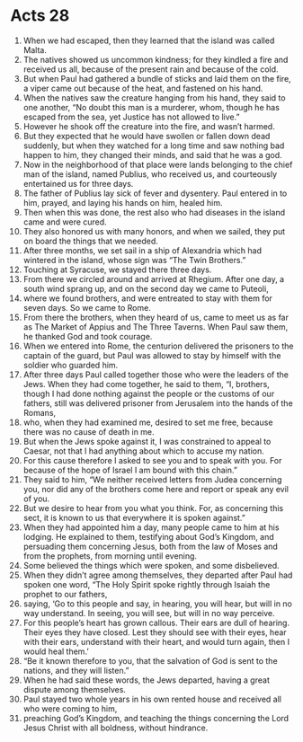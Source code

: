 ﻿
* Acts 28
1. When we had escaped, then they learned that the island was called Malta. 
2. The natives showed us uncommon kindness; for they kindled a fire and received us all, because of the present rain and because of the cold. 
3. But when Paul had gathered a bundle of sticks and laid them on the fire, a viper came out because of the heat, and fastened on his hand. 
4. When the natives saw the creature hanging from his hand, they said to one another, “No doubt this man is a murderer, whom, though he has escaped from the sea, yet Justice has not allowed to live.” 
5. However he shook off the creature into the fire, and wasn’t harmed. 
6. But they expected that he would have swollen or fallen down dead suddenly, but when they watched for a long time and saw nothing bad happen to him, they changed their minds, and said that he was a god. 
7. Now in the neighborhood of that place were lands belonging to the chief man of the island, named Publius, who received us, and courteously entertained us for three days. 
8. The father of Publius lay sick of fever and dysentery. Paul entered in to him, prayed, and laying his hands on him, healed him. 
9. Then when this was done, the rest also who had diseases in the island came and were cured. 
10. They also honored us with many honors, and when we sailed, they put on board the things that we needed. 
11. After three months, we set sail in a ship of Alexandria which had wintered in the island, whose sign was “The Twin Brothers.” 
12. Touching at Syracuse, we stayed there three days. 
13. From there we circled around and arrived at Rhegium. After one day, a south wind sprang up, and on the second day we came to Puteoli, 
14. where we found brothers, and were entreated to stay with them for seven days. So we came to Rome. 
15. From there the brothers, when they heard of us, came to meet us as far as The Market of Appius and The Three Taverns. When Paul saw them, he thanked God and took courage. 
16. When we entered into Rome, the centurion delivered the prisoners to the captain of the guard, but Paul was allowed to stay by himself with the soldier who guarded him. 
17. After three days Paul called together those who were the leaders of the Jews. When they had come together, he said to them, “I, brothers, though I had done nothing against the people or the customs of our fathers, still was delivered prisoner from Jerusalem into the hands of the Romans, 
18. who, when they had examined me, desired to set me free, because there was no cause of death in me. 
19. But when the Jews spoke against it, I was constrained to appeal to Caesar, not that I had anything about which to accuse my nation. 
20. For this cause therefore I asked to see you and to speak with you. For because of the hope of Israel I am bound with this chain.” 
21. They said to him, “We neither received letters from Judea concerning you, nor did any of the brothers come here and report or speak any evil of you. 
22. But we desire to hear from you what you think. For, as concerning this sect, it is known to us that everywhere it is spoken against.” 
23. When they had appointed him a day, many people came to him at his lodging. He explained to them, testifying about God’s Kingdom, and persuading them concerning Jesus, both from the law of Moses and from the prophets, from morning until evening. 
24. Some believed the things which were spoken, and some disbelieved. 
25. When they didn’t agree among themselves, they departed after Paul had spoken one word, “The Holy Spirit spoke rightly through Isaiah the prophet to our fathers, 
26. saying, ‘Go to this people and say, in hearing, you will hear, but will in no way understand. In seeing, you will see, but will in no way perceive. 
27. For this people’s heart has grown callous. Their ears are dull of hearing. Their eyes they have closed. Lest they should see with their eyes, hear with their ears, understand with their heart, and would turn again, then I would heal them.’ 
28. “Be it known therefore to you, that the salvation of God is sent to the nations, and they will listen.” 
29. When he had said these words, the Jews departed, having a great dispute among themselves. 
30. Paul stayed two whole years in his own rented house and received all who were coming to him, 
31. preaching God’s Kingdom, and teaching the things concerning the Lord Jesus Christ with all boldness, without hindrance. 
